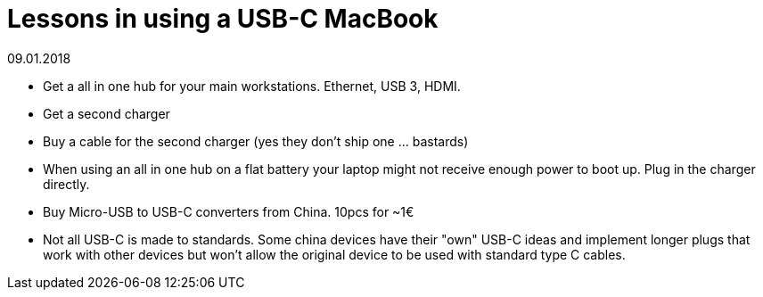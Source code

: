 = Lessons in using a USB-C MacBook
:revdate: 09.01.2018

* Get a all in one hub for your main workstations. Ethernet, USB 3, HDMI.
* Get a second charger
* Buy a cable for the second charger (yes they don't ship one ... bastards)
* When using an all in one hub on a flat battery your laptop might not receive enough power to boot up. Plug in the charger directly.
* Buy Micro-USB to USB-C converters from China. 10pcs for ~1€
* Not all USB-C is made to standards. Some china devices have their "own" USB-C ideas and implement longer plugs that work with other devices but won't allow the original device to be used with standard type C cables.
